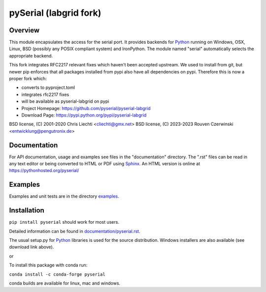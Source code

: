 ================================================
 pySerial (labgrid fork)  |build-status| |docs|
================================================

Overview
========
This module encapsulates the access for the serial port. It provides backends
for Python_ running on Windows, OSX, Linux, BSD (possibly any POSIX compliant
system) and IronPython. The module named "serial" automatically selects the
appropriate backend.

This fork integrates RFC2217 relevant fixes which haven't been accepted
upstream. We used to install from git, but newer pip enforces that all packages
installed from pypi also have all dependencies on pypi. Therefore this is now a
proper fork which:

- converts to pyproject.toml
- integrates rfc2217 fixes
- will be available as pyserial-labgrid on pypi

- Project Homepage: https://github.com/pyserial/pyserial-labgrid
- Download Page: https://pypi.python.org/pypi/pyserial-labgrid

BSD license, (C) 2001-2020 Chris Liechti <cliechti@gmx.net>
BSD license, (C) 2023-2023 Rouven Czerwinski <entwicklung@pengutronix.de>


Documentation
=============
For API documentation, usage and examples see files in the "documentation"
directory.  The ".rst" files can be read in any text editor or being converted to
HTML or PDF using Sphinx_. An HTML version is online at
https://pythonhosted.org/pyserial/

Examples
========
Examples and unit tests are in the directory examples_.


Installation
============
``pip install pyserial`` should work for most users.

Detailed information can be found in `documentation/pyserial.rst`_.

The usual setup.py for Python_ libraries is used for the source distribution.
Windows installers are also available (see download link above).

or

To install this package with conda run:   

``conda install -c conda-forge pyserial``   

conda builds are available for linux, mac and windows.

.. _`documentation/pyserial.rst`: https://github.com/pyserial/pyserial/blob/master/documentation/pyserial.rst#installation
.. _examples: https://github.com/pyserial/pyserial/blob/master/examples
.. _Python: http://python.org/
.. _Sphinx: http://sphinx-doc.org/
.. |build-status| image:: https://travis-ci.org/pyserial/pyserial.svg?branch=master
   :target: https://travis-ci.org/pyserial/pyserial
   :alt: Build status
.. |docs| image:: https://readthedocs.org/projects/pyserial/badge/?version=latest
   :target: http://pyserial.readthedocs.io/
   :alt: Documentation

